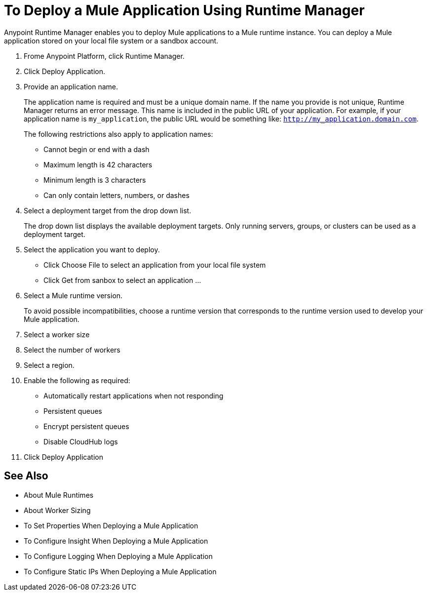 = To Deploy a Mule Application Using Runtime Manager

Anypoint Runtime Manager enables you to deploy Mule applications to a Mule runtime instance. You can deploy a Mule application stored on your local file system or a sandbox account.

1. Frome Anypoint Platform, click Runtime Manager.
1. Click Deploy Application.
1. Provide an application name.
+
The application name is required and must be a unique domain name. If the name you provide is not unique, Runtime Manager returns an error message.  This name is included in the public URL of your application. For example, if your application name is `my_application`, the public URL would be something like: `http://my_application.domain.com`.
+
The following restrictions also apply to application names:
+
- Cannot begin or end with a dash
- Maximum length is 42 characters
- Minimum length is 3 characters
- Can only contain letters, numbers, or dashes

1. Select a deployment target from the drop down list.
+
The drop down list displays the available deployment targets. Only running servers, groups, or clusters can be used as a deployment target.

1. Select the application you want to deploy.
+
- Click Choose File to select an application from your local file system
- Click Get from sanbox to select an application ...

1. Select a Mule runtime version.
+
To avoid possible incompatibilities, choose a runtime version that corresponds to the runtime version used to develop your Mule application.

1. Select a worker size
1. Select the number of workers
1. Select a region.
1. Enable the following as required:
	- Automatically restart applications when not responding
	- Persistent queues
	- Encrypt persistent queues
	- Disable CloudHub logs

1. Click Deploy Application

== See Also

- About Mule Runtimes
- About Worker Sizing
- To Set Properties When Deploying a Mule Application
- To Configure Insight When Deploying a Mule Application
- To Configure Logging When Deploying a Mule Application
- To Configure Static IPs When Deploying a Mule Application
